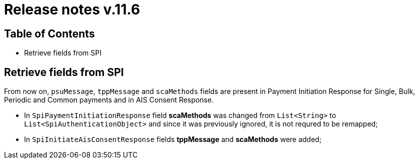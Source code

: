 = Release notes v.11.6

== Table of Contents

* Retrieve fields from SPI

== Retrieve fields from SPI

From now on, `psuMessage`, `tppMessage` and `scaMethods` fields are present in Payment Initiation Response for Single, Bulk, Periodic and Common payments and in AIS Consent Response.

- In `SpiPaymentInitiationResponse` field *scaMethods* was changed from `List<String>` to `List<SpiAuthenticationObject>` and since it was previously ignored, it is not requred to be remapped;
- In `SpiInitiateAisConsentResponse` fields *tppMessage* and *scaMethods* were added;
